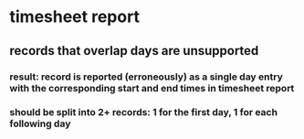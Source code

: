 * timesheet report
** records that overlap days are unsupported
*** result: record is reported (erroneously) as a single day entry with the corresponding start and end times in timesheet report
*** should be split into 2+ records: 1 for the first day, 1 for each following day
